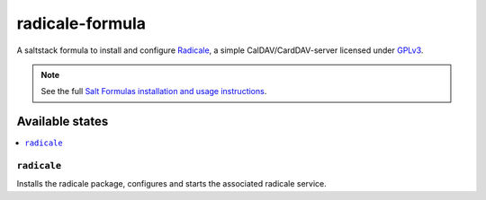 ================
radicale-formula
================

A saltstack formula to install and configure Radicale_, a simple 
CalDAV/CardDAV-server licensed under GPLv3_.

.. note::

    See the full `Salt Formulas installation and usage instructions
    <http://docs.saltstack.com/en/latest/topics/development/conventions/formulas.html>`_.

.. _Radicale: http://radicale.org
.. _GPLv3: https://www.gnu.org/licenses/gpl.html

Available states
================

.. contents::
    :local:

``radicale``
------------

Installs the radicale package, configures and starts the associated radicale service.

